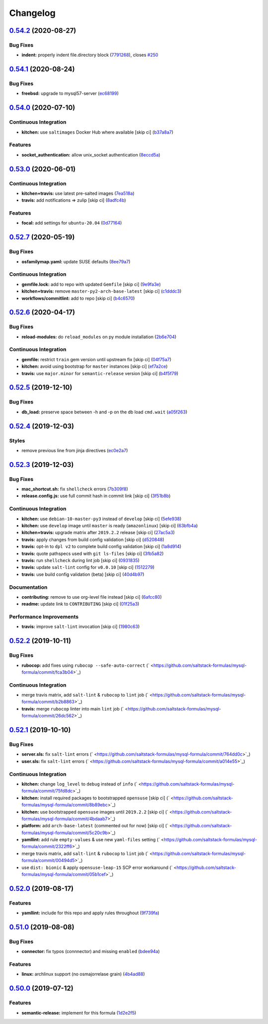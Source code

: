 
Changelog
=========

`0.54.2 <https://github.com/saltstack-formulas/mysql-formula/compare/v0.54.1...v0.54.2>`_ (2020-08-27)
----------------------------------------------------------------------------------------------------------

Bug Fixes
^^^^^^^^^


* **indent:** properly indent file.directory block (\ `7791268 <https://github.com/saltstack-formulas/mysql-formula/commit/7791268d133d557d21414365db59dc14c8f97f74>`_\ ), closes `#250 <https://github.com/saltstack-formulas/mysql-formula/issues/250>`_

`0.54.1 <https://github.com/saltstack-formulas/mysql-formula/compare/v0.54.0...v0.54.1>`_ (2020-08-24)
----------------------------------------------------------------------------------------------------------

Bug Fixes
^^^^^^^^^


* **freebsd:** upgrade to mysql57-server (\ `ec68199 <https://github.com/saltstack-formulas/mysql-formula/commit/ec681995b4f7e23a8dbec63809d3704f19ec9299>`_\ )

`0.54.0 <https://github.com/saltstack-formulas/mysql-formula/compare/v0.53.0...v0.54.0>`_ (2020-07-10)
----------------------------------------------------------------------------------------------------------

Continuous Integration
^^^^^^^^^^^^^^^^^^^^^^


* **kitchen:** use ``saltimages`` Docker Hub where available [skip ci] (\ `b37a8a7 <https://github.com/saltstack-formulas/mysql-formula/commit/b37a8a7c970cb30ed18f04c4103c5f553557699d>`_\ )

Features
^^^^^^^^


* **socket_authentication:** allow unix_socket authentication (\ `8eccd5a <https://github.com/saltstack-formulas/mysql-formula/commit/8eccd5a68cadde02f54467a7fb9e370d2ee7d574>`_\ )

`0.53.0 <https://github.com/saltstack-formulas/mysql-formula/compare/v0.52.7...v0.53.0>`_ (2020-06-01)
----------------------------------------------------------------------------------------------------------

Continuous Integration
^^^^^^^^^^^^^^^^^^^^^^


* **kitchen+travis:** use latest pre-salted images (\ `7ea518a <https://github.com/saltstack-formulas/mysql-formula/commit/7ea518a3919f1a59bc6ae821bc0df7577629059a>`_\ )
* **travis:** add notifications => zulip [skip ci] (\ `8adfc4b <https://github.com/saltstack-formulas/mysql-formula/commit/8adfc4bb4fbb49548cf46d277a0403b89c180b1a>`_\ )

Features
^^^^^^^^


* **focal:** add settings for ``ubuntu-20.04`` (\ `0d77164 <https://github.com/saltstack-formulas/mysql-formula/commit/0d77164f394909ec371f39cb41a4920c82e75052>`_\ )

`0.52.7 <https://github.com/saltstack-formulas/mysql-formula/compare/v0.52.6...v0.52.7>`_ (2020-05-19)
----------------------------------------------------------------------------------------------------------

Bug Fixes
^^^^^^^^^


* **osfamilymap.yaml:** update SUSE defaults (\ `8ee79a7 <https://github.com/saltstack-formulas/mysql-formula/commit/8ee79a7bb03488e4c3632a1dcfe143696a11aad5>`_\ )

Continuous Integration
^^^^^^^^^^^^^^^^^^^^^^


* **gemfile.lock:** add to repo with updated ``Gemfile`` [skip ci] (\ `9e9fa3e <https://github.com/saltstack-formulas/mysql-formula/commit/9e9fa3e3d15e25ad22f75eae61af4883c79b7c0f>`_\ )
* **kitchen+travis:** remove ``master-py2-arch-base-latest`` [skip ci] (\ `c1dddc3 <https://github.com/saltstack-formulas/mysql-formula/commit/c1dddc3a8d561847094bbe23fe2c764c8fdf79de>`_\ )
* **workflows/commitlint:** add to repo [skip ci] (\ `b4c6570 <https://github.com/saltstack-formulas/mysql-formula/commit/b4c65702b91e8813741bf72008e41d1d8dfc735d>`_\ )

`0.52.6 <https://github.com/saltstack-formulas/mysql-formula/compare/v0.52.5...v0.52.6>`_ (2020-04-17)
----------------------------------------------------------------------------------------------------------

Bug Fixes
^^^^^^^^^


* **reload-modules:** do ``reload_modules`` on py module installation (\ `2b6e704 <https://github.com/saltstack-formulas/mysql-formula/commit/2b6e704c96d0373aadb56f90d758c960f538abdb>`_\ )

Continuous Integration
^^^^^^^^^^^^^^^^^^^^^^


* **gemfile:** restrict ``train`` gem version until upstream fix [skip ci] (\ `04f75a7 <https://github.com/saltstack-formulas/mysql-formula/commit/04f75a7a3b43de9425a8f36dc202b7ecf0c4f856>`_\ )
* **kitchen:** avoid using bootstrap for ``master`` instances [skip ci] (\ `ef7a2ce <https://github.com/saltstack-formulas/mysql-formula/commit/ef7a2ce2d857dd271ec0704ab951c8337cb6b64e>`_\ )
* **travis:** use ``major.minor`` for ``semantic-release`` version [skip ci] (\ `b4f5f79 <https://github.com/saltstack-formulas/mysql-formula/commit/b4f5f79781631d7d31061b880df3066ac5bc5860>`_\ )

`0.52.5 <https://github.com/saltstack-formulas/mysql-formula/compare/v0.52.4...v0.52.5>`_ (2019-12-10)
----------------------------------------------------------------------------------------------------------

Bug Fixes
^^^^^^^^^


* **db_load:** preserve space between -h and -p on the db load ``cmd.wait`` (\ `a05f263 <https://github.com/saltstack-formulas/mysql-formula/commit/a05f263f4b9eac52a5854fd57a6a24f997ccb291>`_\ )

`0.52.4 <https://github.com/saltstack-formulas/mysql-formula/compare/v0.52.3...v0.52.4>`_ (2019-12-03)
----------------------------------------------------------------------------------------------------------

Styles
^^^^^^


* remove previous line from jinja directives (\ `ec0e2a7 <https://github.com/saltstack-formulas/mysql-formula/commit/ec0e2a765a587d0df94b0afb9f7a4ef78a5319ab>`_\ )

`0.52.3 <https://github.com/saltstack-formulas/mysql-formula/compare/v0.52.2...v0.52.3>`_ (2019-12-03)
----------------------------------------------------------------------------------------------------------

Bug Fixes
^^^^^^^^^


* **mac_shortcut.sh:** fix ``shellcheck`` errors (\ `7b309f8 <https://github.com/saltstack-formulas/mysql-formula/commit/7b309f8da272ebdcb36dbfa7619a0fc9872a79a7>`_\ )
* **release.config.js:** use full commit hash in commit link [skip ci] (\ `3f51b8b <https://github.com/saltstack-formulas/mysql-formula/commit/3f51b8bbc231a7455e6763b415221abff636d8a2>`_\ )

Continuous Integration
^^^^^^^^^^^^^^^^^^^^^^


* **kitchen:** use ``debian-10-master-py3`` instead of ``develop`` [skip ci] (\ `5efe938 <https://github.com/saltstack-formulas/mysql-formula/commit/5efe9387fde63e0c09d99d5771f3b623fb934242>`_\ )
* **kitchen:** use ``develop`` image until ``master`` is ready (\ ``amazonlinux``\ ) [skip ci] (\ `63bfb4a <https://github.com/saltstack-formulas/mysql-formula/commit/63bfb4a0f25b62bdc45c1738d438ce5ec64f2183>`_\ )
* **kitchen+travis:** upgrade matrix after ``2019.2.2`` release [skip ci] (\ `27ac5a3 <https://github.com/saltstack-formulas/mysql-formula/commit/27ac5a3f684325a8e15736bb85d4774807061534>`_\ )
* **travis:** apply changes from build config validation [skip ci] (\ `d520848 <https://github.com/saltstack-formulas/mysql-formula/commit/d520848c815a9c2815ee3f1943e3e3962a26c7cf>`_\ )
* **travis:** opt-in to ``dpl v2`` to complete build config validation [skip ci] (\ `1a8d914 <https://github.com/saltstack-formulas/mysql-formula/commit/1a8d914fbd5e43f78ee2334b9c5ccd51ee65ad57>`_\ )
* **travis:** quote pathspecs used with ``git ls-files`` [skip ci] (\ `3fb5a82 <https://github.com/saltstack-formulas/mysql-formula/commit/3fb5a82de66dda9a05decc5ee7263729ef913533>`_\ )
* **travis:** run ``shellcheck`` during lint job [skip ci] (\ `0931835 <https://github.com/saltstack-formulas/mysql-formula/commit/0931835f1cfc77022a43242bd3ab04cbed2a3a02>`_\ )
* **travis:** update ``salt-lint`` config for ``v0.0.10`` [skip ci] (\ `1512279 <https://github.com/saltstack-formulas/mysql-formula/commit/1512279c2eac26638720461cc7e847d93d2c77d6>`_\ )
* **travis:** use build config validation (beta) [skip ci] (\ `40d4b97 <https://github.com/saltstack-formulas/mysql-formula/commit/40d4b9763f252f5811d31b2b2df156260bde2b6d>`_\ )

Documentation
^^^^^^^^^^^^^


* **contributing:** remove to use org-level file instead [skip ci] (\ `6afcc80 <https://github.com/saltstack-formulas/mysql-formula/commit/6afcc80396dc4ec2044d8611f18a6ed9075c6a52>`_\ )
* **readme:** update link to ``CONTRIBUTING`` [skip ci] (\ `01f25a3 <https://github.com/saltstack-formulas/mysql-formula/commit/01f25a3ebfbf59d1db2bec73bc5fef9d8bcafd7e>`_\ )

Performance Improvements
^^^^^^^^^^^^^^^^^^^^^^^^


* **travis:** improve ``salt-lint`` invocation [skip ci] (\ `1980c63 <https://github.com/saltstack-formulas/mysql-formula/commit/1980c634b9021c7d29be914bd2a63ddf3c31c8ad>`_\ )

`0.52.2 <https://github.com/saltstack-formulas/mysql-formula/compare/v0.52.1...v0.52.2>`_ (2019-10-11)
----------------------------------------------------------------------------------------------------------

Bug Fixes
^^^^^^^^^


* **rubocop:** add fixes using ``rubocop --safe-auto-correct`` (\ ` <https://github.com/saltstack-formulas/mysql-formula/commit/fca3b04>`_\ )

Continuous Integration
^^^^^^^^^^^^^^^^^^^^^^


* merge travis matrix, add ``salt-lint`` & ``rubocop`` to ``lint`` job (\ ` <https://github.com/saltstack-formulas/mysql-formula/commit/b2b8863>`_\ )
* **travis:** merge ``rubocop`` linter into main ``lint`` job (\ ` <https://github.com/saltstack-formulas/mysql-formula/commit/26dc562>`_\ )

`0.52.1 <https://github.com/saltstack-formulas/mysql-formula/compare/v0.52.0...v0.52.1>`_ (2019-10-10)
----------------------------------------------------------------------------------------------------------

Bug Fixes
^^^^^^^^^


* **server.sls:** fix ``salt-lint`` errors (\ ` <https://github.com/saltstack-formulas/mysql-formula/commit/764dd0c>`_\ )
* **user.sls:** fix ``salt-lint`` errors (\ ` <https://github.com/saltstack-formulas/mysql-formula/commit/a014e55>`_\ )

Continuous Integration
^^^^^^^^^^^^^^^^^^^^^^


* **kitchen:** change ``log_level`` to ``debug`` instead of ``info`` (\ ` <https://github.com/saltstack-formulas/mysql-formula/commit/75fd8dc>`_\ )
* **kitchen:** install required packages to bootstrapped ``opensuse`` [skip ci] (\ ` <https://github.com/saltstack-formulas/mysql-formula/commit/8b89ebc>`_\ )
* **kitchen:** use bootstrapped ``opensuse`` images until ``2019.2.2`` [skip ci] (\ ` <https://github.com/saltstack-formulas/mysql-formula/commit/4bdaab7>`_\ )
* **platform:** add ``arch-base-latest`` (commented out for now) [skip ci] (\ ` <https://github.com/saltstack-formulas/mysql-formula/commit/5c20c9b>`_\ )
* **yamllint:** add rule ``empty-values`` & use new ``yaml-files`` setting (\ ` <https://github.com/saltstack-formulas/mysql-formula/commit/2322ff6>`_\ )
* merge travis matrix, add ``salt-lint`` & ``rubocop`` to ``lint`` job (\ ` <https://github.com/saltstack-formulas/mysql-formula/commit/00494d5>`_\ )
* use ``dist: bionic`` & apply ``opensuse-leap-15`` SCP error workaround (\ ` <https://github.com/saltstack-formulas/mysql-formula/commit/05b1cef>`_\ )

`0.52.0 <https://github.com/saltstack-formulas/mysql-formula/compare/v0.51.0...v0.52.0>`_ (2019-08-17)
----------------------------------------------------------------------------------------------------------

Features
^^^^^^^^


* **yamllint:** include for this repo and apply rules throughout (\ `9f739fa <https://github.com/saltstack-formulas/mysql-formula/commit/9f739fa>`_\ )

`0.51.0 <https://github.com/saltstack-formulas/mysql-formula/compare/v0.50.0...v0.51.0>`_ (2019-08-08)
----------------------------------------------------------------------------------------------------------

Bug Fixes
^^^^^^^^^


* **connector:** fix typos (connnector) and missing ``enabled`` (\ `bdee94a <https://github.com/saltstack-formulas/mysql-formula/commit/bdee94a>`_\ )

Features
^^^^^^^^


* **linux:** archlinux support (no osmajorrelase grain) (\ `4b4ad88 <https://github.com/saltstack-formulas/mysql-formula/commit/4b4ad88>`_\ )

`0.50.0 <https://github.com/saltstack-formulas/mysql-formula/compare/v0.49.0...v0.50.0>`_ (2019-07-12)
----------------------------------------------------------------------------------------------------------

Features
^^^^^^^^


* **semantic-release:** implement for this formula (\ `1d2e2f5 <https://github.com/saltstack-formulas/mysql-formula/commit/1d2e2f5>`_\ )
